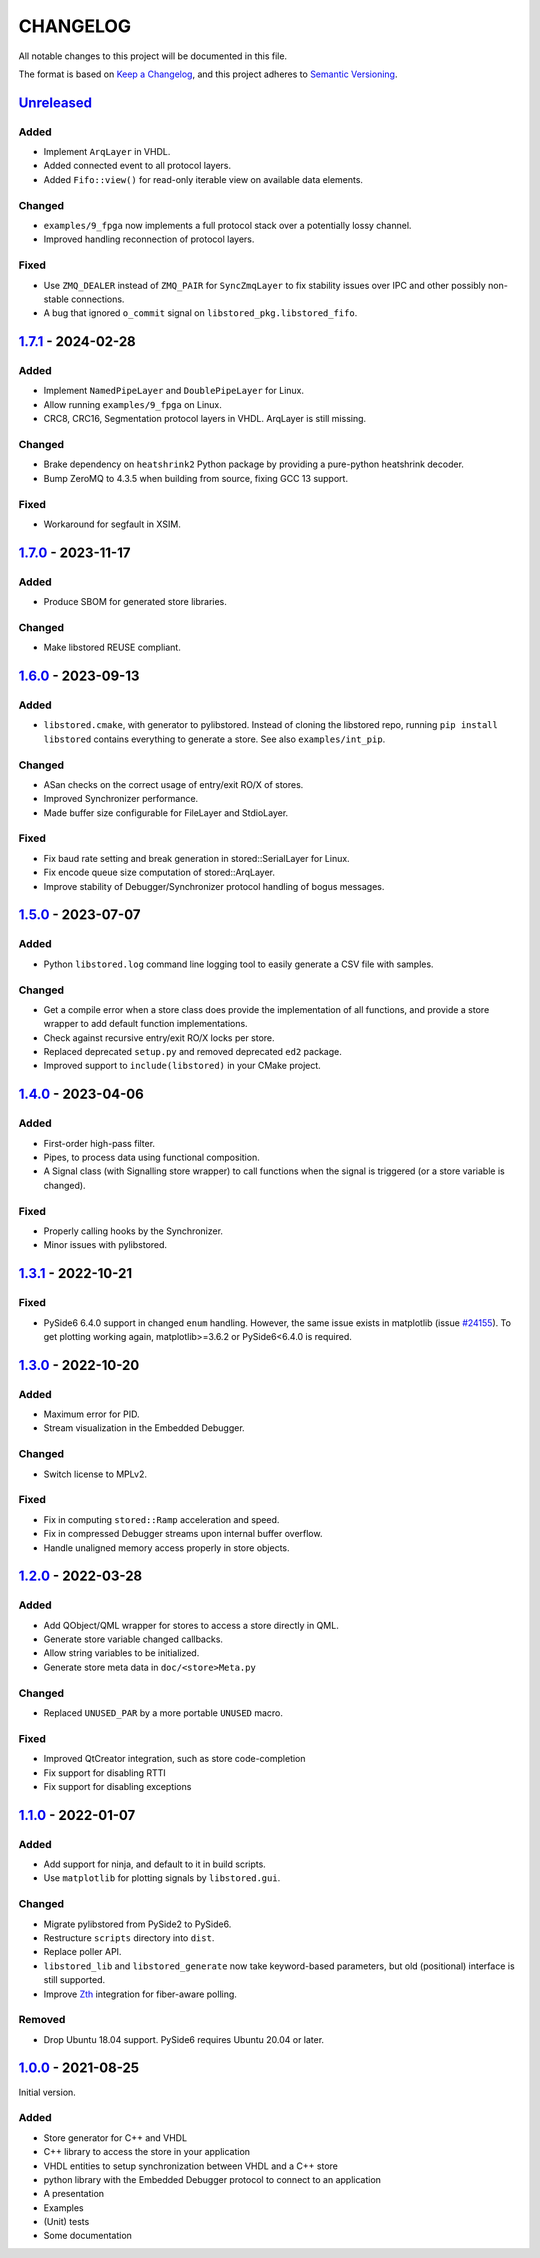 ﻿

..
   SPDX-FileCopyrightText: 2020-2024 Jochem Rutgers
   
   SPDX-License-Identifier: CC0-1.0

CHANGELOG
=========

All notable changes to this project will be documented in this file.

The format is based on `Keep a Changelog`_, and this project adheres to
`Semantic Versioning`_.

.. _Keep a Changelog: https://keepachangelog.com/en/1.0.0/
.. _Semantic Versioning: https://semver.org/spec/v2.0.0.html



`Unreleased`_
-------------

Added
`````

- Implement ``ArqLayer`` in VHDL.
- Added connected event to all protocol layers.
- Added ``Fifo::view()`` for read-only iterable view on available data elements.

Changed
```````

- ``examples/9_fpga`` now implements a full protocol stack over a potentially
  lossy channel.
- Improved handling reconnection of protocol layers.

Fixed
``````

- Use ``ZMQ_DEALER`` instead of ``ZMQ_PAIR`` for ``SyncZmqLayer`` to fix
  stability issues over IPC and other possibly non-stable connections.
- A bug that ignored ``o_commit`` signal on ``libstored_pkg.libstored_fifo``.

.. _Unreleased: https://github.com/DEMCON/libstored/compare/v1.7.1...HEAD



`1.7.1`_ - 2024-02-28
---------------------

Added
`````

- Implement ``NamedPipeLayer`` and ``DoublePipeLayer`` for Linux.
- Allow running ``examples/9_fpga`` on Linux.
- CRC8, CRC16, Segmentation protocol layers in VHDL. ArqLayer is still missing.

Changed
```````

- Brake dependency on ``heatshrink2`` Python package by providing a pure-python
  heatshrink decoder.
- Bump ZeroMQ to 4.3.5 when building from source, fixing GCC 13 support.

Fixed
`````

- Workaround for segfault in XSIM.

.. _1.7.1: https://github.com/DEMCON/libstored/releases/tag/v1.7.1



`1.7.0`_ - 2023-11-17
---------------------

Added
`````

- Produce SBOM for generated store libraries.

Changed
```````

- Make libstored REUSE compliant.

.. _1.7.0: https://github.com/DEMCON/libstored/releases/tag/v1.7.0



`1.6.0`_ - 2023-09-13
---------------------

Added
`````

- ``libstored.cmake``, with generator to pylibstored. Instead of cloning the
  libstored repo, running ``pip install libstored`` contains everything to
  generate a store. See also ``examples/int_pip``.

Changed
```````

- ASan checks on the correct usage of entry/exit RO/X of stores.
- Improved Synchronizer performance.
- Made buffer size configurable for FileLayer and StdioLayer.

Fixed
`````

- Fix baud rate setting and break generation in stored::SerialLayer for Linux.
- Fix encode queue size computation of stored::ArqLayer.
- Improve stability of Debugger/Synchronizer protocol handling of bogus
  messages.

.. _1.6.0: https://github.com/DEMCON/libstored/releases/tag/v1.6.0



`1.5.0`_ - 2023-07-07
---------------------

Added
`````

- Python ``libstored.log`` command line logging tool to easily generate a CSV
  file with samples.

Changed
```````

- Get a compile error when a store class does provide the implementation of all
  functions, and provide a store wrapper to add default function
  implementations.
- Check against recursive entry/exit RO/X locks per store.
- Replaced deprecated ``setup.py`` and removed deprecated ``ed2`` package.
- Improved support to ``include(libstored)`` in your CMake project.

.. _1.5.0: https://github.com/DEMCON/libstored/releases/tag/v1.5.0



`1.4.0`_ - 2023-04-06
---------------------

Added
`````

- First-order high-pass filter.
- Pipes, to process data using functional composition.
- A Signal class (with Signalling store wrapper) to call functions when the
  signal is triggered (or a store variable is changed).

Fixed
`````

- Properly calling hooks by the Synchronizer.
- Minor issues with pylibstored.

.. _1.4.0: https://github.com/DEMCON/libstored/releases/tag/v1.4.0



`1.3.1`_ - 2022-10-21
---------------------

Fixed
`````

- PySide6 6.4.0 support in changed ``enum`` handling. However, the same issue
  exists in matplotlib (issue `#24155`_).  To get plotting working again,
  matplotlib>=3.6.2 or PySide6<6.4.0 is required.

.. _#24155: https://github.com/matplotlib/matplotlib/issues/24155
.. _1.3.1: https://github.com/DEMCON/libstored/releases/tag/v1.3.1



`1.3.0`_ - 2022-10-20
---------------------

Added
`````

- Maximum error for PID.
- Stream visualization in the Embedded Debugger.

Changed
```````

- Switch license to MPLv2.

Fixed
`````

- Fix in computing ``stored::Ramp`` acceleration and speed.
- Fix in compressed Debugger streams upon internal buffer overflow.
- Handle unaligned memory access properly in store objects.

.. _1.3.0: https://github.com/DEMCON/libstored/releases/tag/v1.3.0



`1.2.0`_ - 2022-03-28
---------------------

Added
`````

- Add QObject/QML wrapper for stores to access a store directly in QML.
- Generate store variable changed callbacks.
- Allow string variables to be initialized.
- Generate store meta data in ``doc/<store>Meta.py``

Changed
```````

- Replaced ``UNUSED_PAR`` by a more portable ``UNUSED`` macro.

Fixed
`````

- Improved QtCreator integration, such as store code-completion
- Fix support for disabling RTTI
- Fix support for disabling exceptions

.. _1.2.0: https://github.com/DEMCON/libstored/releases/tag/v1.2.0



`1.1.0`_ - 2022-01-07
---------------------

Added
`````

- Add support for ninja, and default to it in build scripts.
- Use ``matplotlib`` for plotting signals by ``libstored.gui``.

Changed
```````

- Migrate pylibstored from PySide2 to PySide6.
- Restructure ``scripts`` directory into ``dist``.
- Replace poller API.
- ``libstored_lib`` and ``libstored_generate`` now take keyword-based
  parameters, but old (positional) interface is still supported.
- Improve Zth_ integration for fiber-aware polling.

Removed
```````

- Drop Ubuntu 18.04 support. PySide6 requires Ubuntu 20.04 or later.

.. _1.1.0: https://github.com/DEMCON/libstored/releases/tag/v1.1.0
.. _Zth: https://github.com/jhrutgers/zth



`1.0.0`_ - 2021-08-25
---------------------

Initial version.

Added
`````

- Store generator for C++ and VHDL
- C++ library to access the store in your application
- VHDL entities to setup synchronization between VHDL and a C++ store
- python library with the Embedded Debugger protocol to connect to an
  application
- A presentation
- Examples
- (Unit) tests
- Some documentation

.. _1.0.0: https://github.com/DEMCON/libstored/releases/tag/v1.0.0
